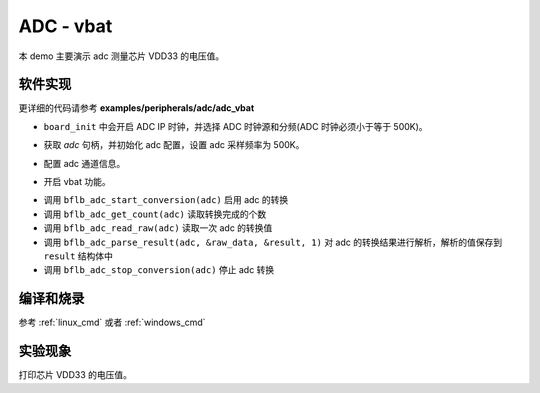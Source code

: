ADC - vbat
====================

本 demo 主要演示 adc 测量芯片 VDD33 的电压值。

软件实现
-----------------------------

更详细的代码请参考 **examples/peripherals/adc/adc_vbat**

.. code-block:: C
    :linenos:

    board_init();

- ``board_init`` 中会开启 ADC IP 时钟，并选择 ADC 时钟源和分频(ADC 时钟必须小于等于 500K)。

.. code-block:: C
    :linenos:

    adc = bflb_device_get_by_name("adc");

    /* adc clock = XCLK / 2 / 32 */
    struct bflb_adc_config_s cfg;
    cfg.clk_div = ADC_CLK_DIV_32;
    cfg.scan_conv_mode = false;
    cfg.continuous_conv_mode = false;
    cfg.differential_mode = false;
    cfg.resolution = ADC_RESOLUTION_16B;
    cfg.vref = ADC_VREF_3P2V;

    struct bflb_adc_channel_s chan;

    chan.pos_chan = ADC_CHANNEL_VABT_HALF;
    chan.neg_chan = ADC_CHANNEL_GND;

    bflb_adc_init(adc, &cfg);

- 获取 `adc` 句柄，并初始化 adc 配置，设置 adc 采样频率为 500K。

.. code-block:: C
    :linenos:

    bflb_adc_channel_config(adc, chan, 1);

- 配置 adc 通道信息。

.. code-block:: C
    :linenos:

    bflb_adc_vbat_enable(adc);

- 开启 vbat 功能。

.. code-block:: C
    :linenos:

    struct bflb_adc_result_s result;
    for (uint16_t i = 0; i < 10; i++) {
        bflb_adc_start_conversion(adc);
        while (bflb_adc_get_count(adc) == 0) {
            bflb_mtimer_delay_ms(1);
        }
        uint32_t raw_data = bflb_adc_read_raw(adc);

        bflb_adc_parse_result(adc, &raw_data, &result, 1);
        printf("vBat = %d mV\r\n", (uint32_t)(result.millivolt * 2));
        bflb_adc_stop_conversion(adc);

        bflb_mtimer_delay_ms(500);
    }

- 调用 ``bflb_adc_start_conversion(adc)`` 启用 adc 的转换
- 调用 ``bflb_adc_get_count(adc)`` 读取转换完成的个数
- 调用 ``bflb_adc_read_raw(adc)`` 读取一次 adc 的转换值
- 调用 ``bflb_adc_parse_result(adc, &raw_data, &result, 1)`` 对 adc 的转换结果进行解析，解析的值保存到 ``result`` 结构体中
- 调用 ``bflb_adc_stop_conversion(adc)`` 停止 adc 转换

编译和烧录
-----------------------------

参考 :ref:`linux_cmd` 或者 :ref:`windows_cmd`

实验现象
-----------------------------
打印芯片 VDD33 的电压值。